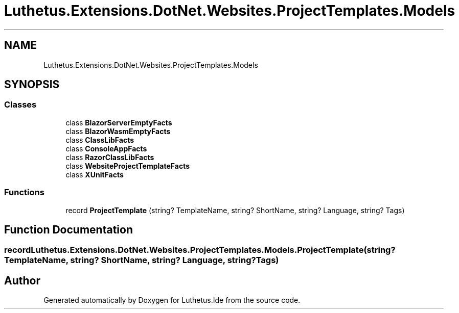 .TH "Luthetus.Extensions.DotNet.Websites.ProjectTemplates.Models" 3 "Version 1.0.0" "Luthetus.Ide" \" -*- nroff -*-
.ad l
.nh
.SH NAME
Luthetus.Extensions.DotNet.Websites.ProjectTemplates.Models
.SH SYNOPSIS
.br
.PP
.SS "Classes"

.in +1c
.ti -1c
.RI "class \fBBlazorServerEmptyFacts\fP"
.br
.ti -1c
.RI "class \fBBlazorWasmEmptyFacts\fP"
.br
.ti -1c
.RI "class \fBClassLibFacts\fP"
.br
.ti -1c
.RI "class \fBConsoleAppFacts\fP"
.br
.ti -1c
.RI "class \fBRazorClassLibFacts\fP"
.br
.ti -1c
.RI "class \fBWebsiteProjectTemplateFacts\fP"
.br
.ti -1c
.RI "class \fBXUnitFacts\fP"
.br
.in -1c
.SS "Functions"

.in +1c
.ti -1c
.RI "record \fBProjectTemplate\fP (string? TemplateName, string? ShortName, string? Language, string? Tags)"
.br
.in -1c
.SH "Function Documentation"
.PP 
.SS "record Luthetus\&.Extensions\&.DotNet\&.Websites\&.ProjectTemplates\&.Models\&.ProjectTemplate (string? TemplateName, string? ShortName, string? Language, string? Tags)"

.SH "Author"
.PP 
Generated automatically by Doxygen for Luthetus\&.Ide from the source code\&.
